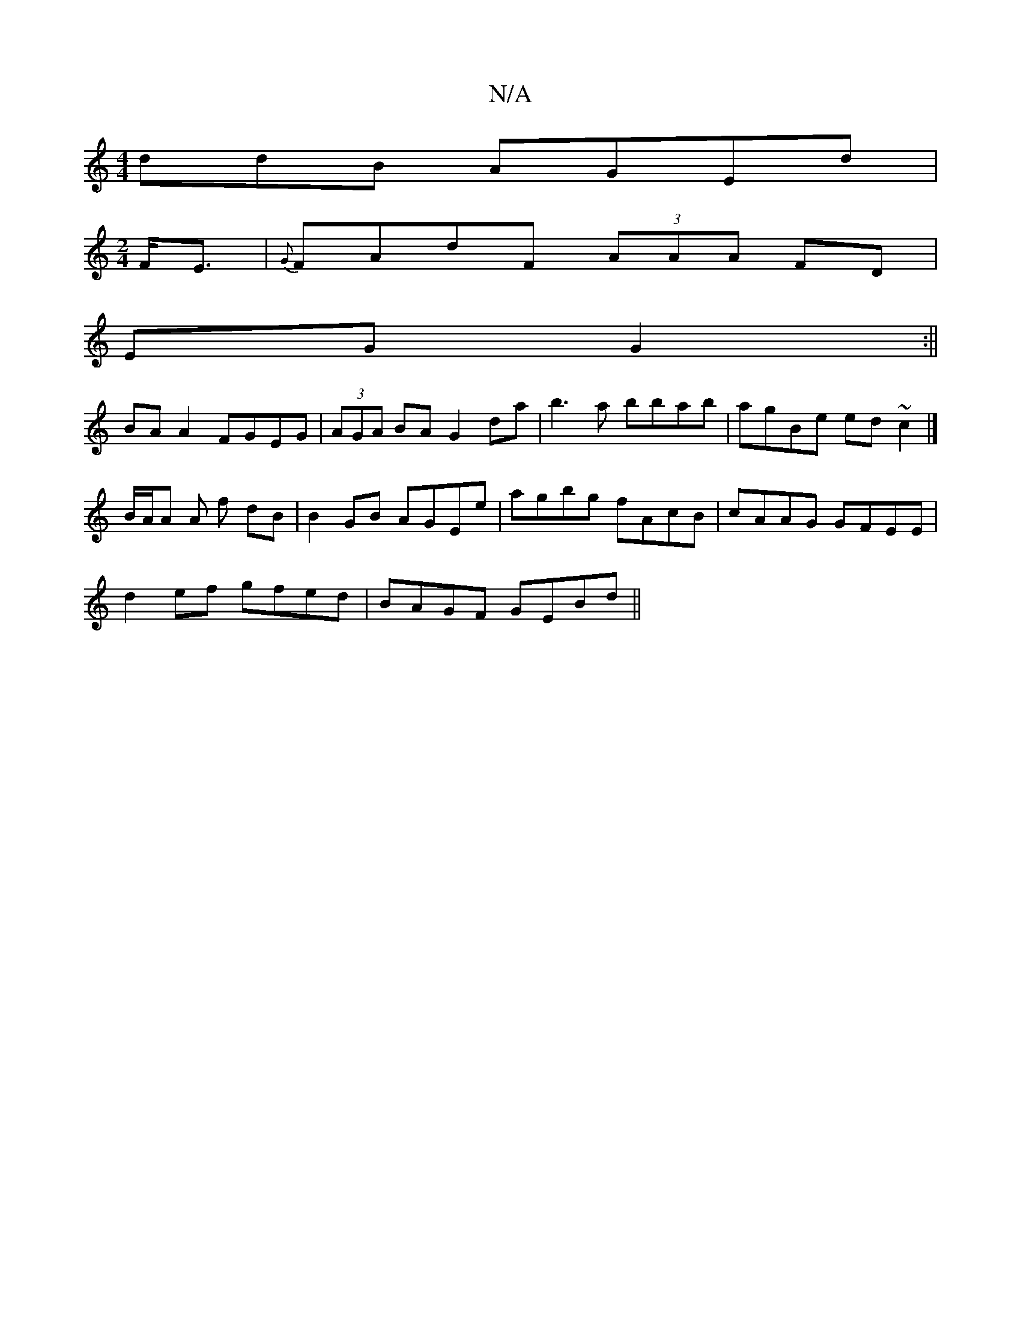 X:1
T:N/A
M:4/4
R:N/A
K:Cmajor
ddB AGEd|
[M:2/4] F<E|{G}FAdF (3AAA FD|
EG G2 :||
BA A2 FGEG|(3AGA BA G2 da|b3a bbab| agBe ed~c2|]
B/A/A A f- dB | B2 GB AGEe | agbg fAcB | cAAG GFEE |
d2ef gfed | BAGF GEBd ||

|: Bc|d>cBA Bcde|fedB 
